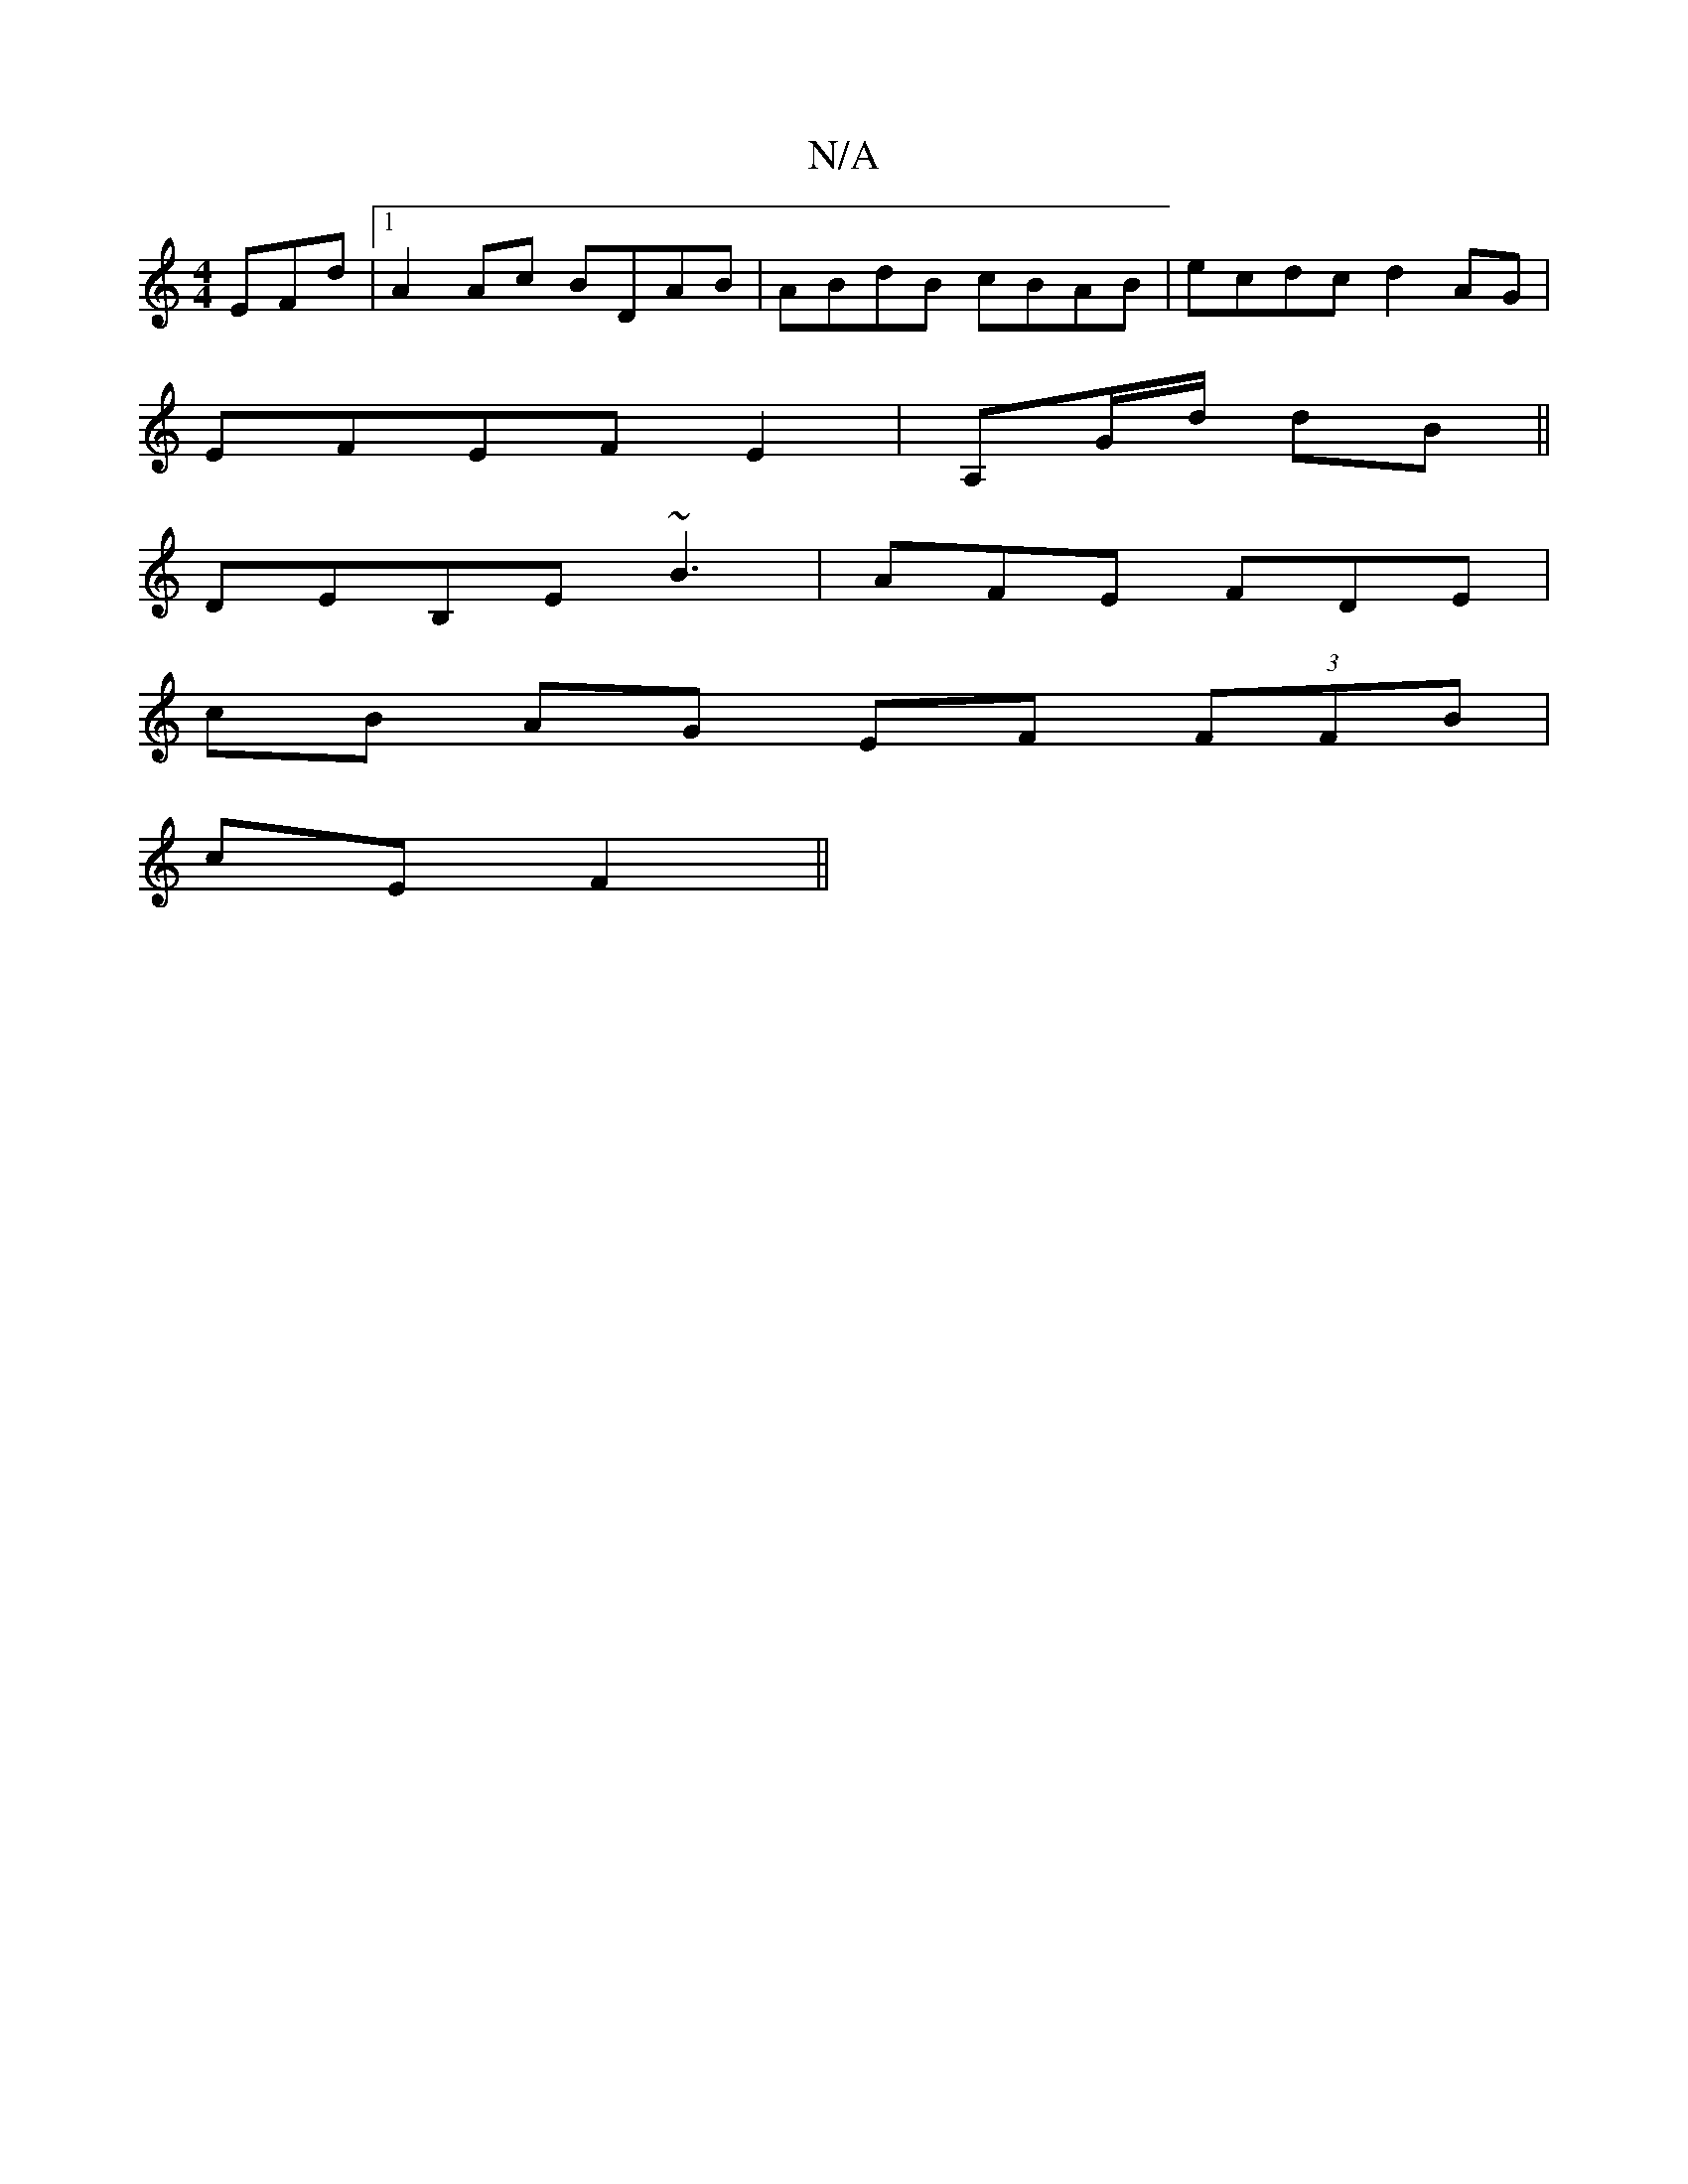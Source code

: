 X:1
T:N/A
M:4/4
R:N/A
K:Cmajor
EFd|1 A2Ac BDAB|ABdB cBAB|ecdc d2AG|
EFEF E2|A,G/d/ dB ||
 DEB,E ~B3|AFE FDE|
cB AG EF (3FFB|
cE F2 ||

|:d2 e2 ed | e>e d>d | (3Bcd e2 f>aa>g | ed cd | dc de|1 (3efe A2 B2 DF|DEDE BA f2:|2 c>de>d A2 